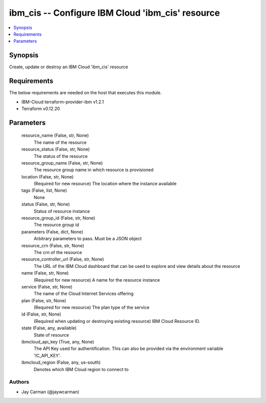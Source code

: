 
ibm_cis -- Configure IBM Cloud 'ibm_cis' resource
=================================================

.. contents::
   :local:
   :depth: 1


Synopsis
--------

Create, update or destroy an IBM Cloud 'ibm_cis' resource



Requirements
------------
The below requirements are needed on the host that executes this module.

- IBM-Cloud terraform-provider-ibm v1.2.1
- Terraform v0.12.20



Parameters
----------

  resource_name (False, str, None)
    The name of the resource


  resource_status (False, str, None)
    The status of the resource


  resource_group_name (False, str, None)
    The resource group name in which resource is provisioned


  location (False, str, None)
    (Required for new resource) The location where the instance available


  tags (False, list, None)
    None


  status (False, str, None)
    Status of resource instance


  resource_group_id (False, str, None)
    The resource group id


  parameters (False, dict, None)
    Arbitrary parameters to pass. Must be a JSON object


  resource_crn (False, str, None)
    The crn of the resource


  resource_controller_url (False, str, None)
    The URL of the IBM Cloud dashboard that can be used to explore and view details about the resource


  name (False, str, None)
    (Required for new resource) A name for the resource instance


  service (False, str, None)
    The name of the Cloud Internet Services offering


  plan (False, str, None)
    (Required for new resource) The plan type of the service


  id (False, str, None)
    (Required when updating or destroying existing resource) IBM Cloud Resource ID.


  state (False, any, available)
    State of resource


  ibmcloud_api_key (True, any, None)
    The API Key used for authentification. This can also be provided via the environment variable 'IC_API_KEY'.


  ibmcloud_region (False, any, us-south)
    Denotes which IBM Cloud region to connect to













Authors
~~~~~~~

- Jay Carman (@jaywcarman)

